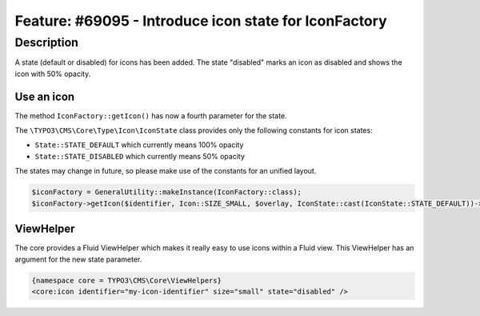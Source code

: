 ======================================================
Feature: #69095 - Introduce icon state for IconFactory
======================================================

Description
===========

A state (default or disabled) for icons has been added. The state "disabled" marks an icon as disabled and shows the icon with 50% opacity.


Use an icon
-----------

The method ``IconFactory::getIcon()`` has now a fourth parameter for the state.

The ``\TYPO3\CMS\Core\Type\Icon\IconState`` class provides only the following constants for icon states:

* ``State::STATE_DEFAULT`` which currently means 100% opacity
* ``State::STATE_DISABLED`` which currently means 50% opacity

The states may change in future, so please make use of the constants for an unified layout.

.. code-block:: php

	$iconFactory = GeneralUtility::makeInstance(IconFactory::class);
	$iconFactory->getIcon($identifier, Icon::SIZE_SMALL, $overlay, IconState::cast(IconState::STATE_DEFAULT))->render();


ViewHelper
----------

The core provides a Fluid ViewHelper which makes it really easy to use icons within a Fluid view.
This ViewHelper has an argument for the new state parameter.

.. code-block:: html

	{namespace core = TYPO3\CMS\Core\ViewHelpers}
	<core:icon identifier="my-icon-identifier" size="small" state="disabled" />

